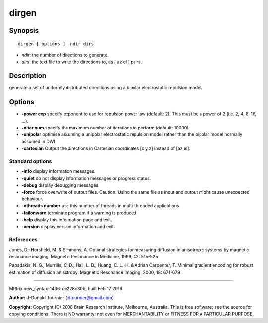 dirgen
===========

Synopsis
--------

::

    dirgen [ options ]  ndir dirs

-  *ndir*: the number of directions to generate.
-  *dirs*: the text file to write the directions to, as [ az el ] pairs.

Description
-----------

generate a set of uniformly distributed directions using a bipolar
electrostatic repulsion model.

Options
-------

-  **-power exp** specify exponent to use for repulsion power law
   (default: 2). This must be a power of 2 (i.e. 2, 4, 8, 16, ...).

-  **-niter num** specify the maximum number of iterations to perform
   (default: 10000).

-  **-unipolar** optimise assuming a unipolar electrostatic repulsion
   model rather than the bipolar model normally assumed in DWI

-  **-cartesian** Output the directions in Cartesian coordinates [x y
   z] instead of [az el].

Standard options
^^^^^^^^^^^^^^^^

-  **-info** display information messages.

-  **-quiet** do not display information messages or progress status.

-  **-debug** display debugging messages.

-  **-force** force overwrite of output files. Caution: Using the same
   file as input and output might cause unexpected behaviour.

-  **-nthreads number** use this number of threads in multi-threaded
   applications

-  **-failonwarn** terminate program if a warning is produced

-  **-help** display this information page and exit.

-  **-version** display version information and exit.

References
^^^^^^^^^^

Jones, D.; Horsfield, M. & Simmons, A. Optimal strategies for measuring
diffusion in anisotropic systems by magnetic resonance imaging. Magnetic
Resonance in Medicine, 1999, 42: 515-525

Papadakis, N. G.; Murrills, C. D.; Hall, L. D.; Huang, C. L.-H. & Adrian
Carpenter, T. Minimal gradient encoding for robust estimation of
diffusion anisotropy. Magnetic Resonance Imaging, 2000, 18: 671-679

--------------

MRtrix new_syntax-1436-ge228c30b, built Feb 17 2016

**Author:** J-Donald Tournier (jdtournier@gmail.com)

**Copyright:** Copyright (C) 2008 Brain Research Institute, Melbourne,
Australia. This is free software; see the source for copying conditions.
There is NO warranty; not even for MERCHANTABILITY or FITNESS FOR A
PARTICULAR PURPOSE.
